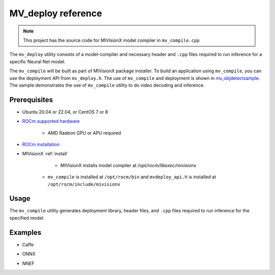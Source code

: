 .. meta::
  :description: MIVisionX API
  :keywords: MIVisionX, ROCm, API, reference, data type, support

.. _mvdeploy-ref:

******************************************
MV_deploy reference
******************************************

.. note:: 
    This project has the source code for MIVIsionX model compiler in ``mv_compile.cpp``

The ``mv_deploy`` utility consists of a model-compiler and necessary header and ``.cpp`` files required to run inference for a specific Neural Net model. 

The ``mv_compile`` will be built as part of MIVisionX package installer. 
To build an application using ``mv_compile``, you can use the deployment API from ``mv_deploy.h``.
The use of ``mv_compile`` and deployment is shown in `mv_objdetectsample <../samples/mv_objdetect>`_.
The sample demonstrates the use of ``mv_compile`` utility to do video decoding and inference.

Prerequisites
=============

* Ubuntu 20.04 or 22.04, or CentOS 7 or 8
* `ROCm supported hardware <https://rocm.docs.amd.com/projects/install-on-linux/en/latest/reference/system-requirements.html>`_ 

	* AMD Radeon GPU or APU required

* `ROCm installation <https://rocm.docs.amd.com/projects/install-on-linux/en/latest/>`_
* MIVisionX :ref:`install`

	* MIVisionX installs model compiler at `/opt/rocm/libexec/mivisionx`
    * ``mv_compile`` is installed at ``/opt/rocm/bin`` and ``mvdeploy_api.h`` is installed at ``/opt/rocm/include/mivisionx`` 


Usage
=====

The ``mv_compile`` utility generates deployment library, header files, and ``.cpp`` files required to run inference for the specified model.

.. code-block:: shell
    mv_compile   
	     --model 	        <model_name: name of the trained model with path> 		[required]
	     --install_folder   <install_folder:  the location for compiled model> 		[required]
	     --input_dims 	<input_dims: n,c,h,w - batch size, channels, height, width> 	[required]
	     --backend 	        <backend: name of the backend for compilation> 	  		[optional - default:OpenVX_Rocm_GPU]
	     --fuse_cba 	<fuse_cba: enable or disable Convolution_bias_activation fuse mode (0/1)> [optional - default: 0]
	     --quant_mode       <quant_mode: fp32/fp16 - quantization_mode for the model: if enabled the model and weights would be converted [optional -default: fp32]

Examples
========

* Caffe

.. code-block:: shell
    ./mv_compile --model models/model.caffemodel --install_folder install_folder --input_dims 1,3,224,224


* ONNX

.. code-block:: shell
    ./mv_compile --model models/model.onnx --install_folder install_folder --input_dims 1,3,224,224


* NNEF

.. code-block:: shell
    ./mv_compile --model models/model.nnef --install_folder install_folder --input_dims 1,3,224,224

